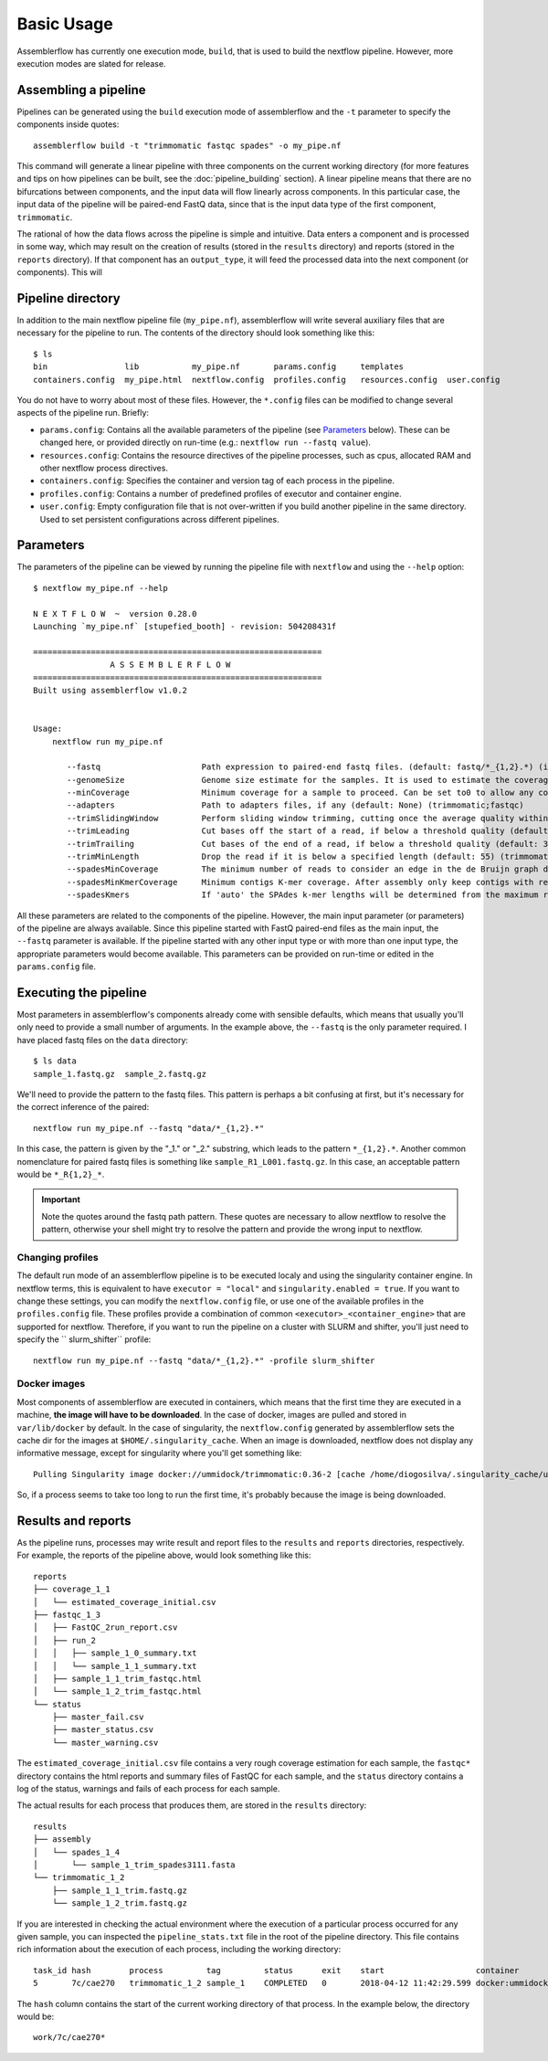 Basic Usage
===========

Assemblerflow has currently one execution mode, ``build``, that is used to
build the nextflow pipeline. However, more execution modes are slated for
release.

Assembling a pipeline
---------------------

Pipelines can be generated using the ``build`` execution mode of assemblerflow
and the ``-t`` parameter to specify the components inside quotes::

    assemblerflow build -t "trimmomatic fastqc spades" -o my_pipe.nf

This command will generate a linear pipeline with three components on the
current working directory (for more features and tips on how pipelines can be
built, see the :doc:`pipeline_building` section). A linear pipeline means that
there are no bifurcations between components, and the input data will flow
linearly across components. In this particular case, the input data of the
pipeline will be paired-end FastQ data, since that is the input data type
of the first component, ``trimmomatic``.

The rational of how the data flows across the pipeline is simple and intuitive.
Data enters a component and is processed in some way, which may result on the
creation of results (stored in the ``results`` directory) and reports (stored
in the ``reports`` directory). If that component has an ``output_type``, it
will feed the processed data into the next component (or components). This
will

Pipeline directory
------------------

In addition to the main nextflow pipeline file (``my_pipe.nf``),
assemblerflow will write several auxiliary files that are necessary for
the pipeline to run. The contents of the directory should look something like
this::

    $ ls
    bin                lib           my_pipe.nf       params.config     templates
    containers.config  my_pipe.html  nextflow.config  profiles.config   resources.config  user.config

You do not have to worry about most of these files. However, the
``*.config`` files can be modified to change several aspects of the pipeline run.
Briefly:

- ``params.config``: Contains all the available parameters of the pipeline (see
  `Parameters`_ below). These can be changed here, or provided directly on
  run-time (e.g.: ``nextflow run --fastq value``).
- ``resources.config``: Contains the resource directives of the pipeline processes,
  such as cpus, allocated RAM and other nextflow process directives.
- ``containers.config``: Specifies the container and version tag of each process
  in the pipeline.
- ``profiles.config``: Contains a number of predefined profiles of executor and
  container engine.
- ``user.config``: Empty configuration file that is not over-written if you build
  another pipeline in the same directory. Used to set persistent configurations
  across different pipelines.

Parameters
----------

The parameters of the pipeline can be viewed by running the pipeline file
with ``nextflow`` and using the ``--help`` option::

    $ nextflow my_pipe.nf --help

    N E X T F L O W  ~  version 0.28.0
    Launching `my_pipe.nf` [stupefied_booth] - revision: 504208431f

    ============================================================
                    A S S E M B L E R F L O W
    ============================================================
    Built using assemblerflow v1.0.2


    Usage:
        nextflow run my_pipe.nf

           --fastq                     Path expression to paired-end fastq files. (default: fastq/*_{1,2}.*) (integrity_coverage)
           --genomeSize                Genome size estimate for the samples. It is used to estimate the coverage and other assembly parameters andchecks (default: 2.1) (integrity_coverage)
           --minCoverage               Minimum coverage for a sample to proceed. Can be set to0 to allow any coverage (default: 15) (integrity_coverage)
           --adapters                  Path to adapters files, if any (default: None) (trimmomatic;fastqc)
           --trimSlidingWindow         Perform sliding window trimming, cutting once the average quality within the window falls below a threshold (default: 5:20) (trimmomatic)
           --trimLeading               Cut bases off the start of a read, if below a threshold quality (default: 3 (trimmomatic)
           --trimTrailing              Cut bases of the end of a read, if below a threshold quality (default: 3) (trimmomatic)
           --trimMinLength             Drop the read if it is below a specified length (default: 55) (trimmomatic)
           --spadesMinCoverage         The minimum number of reads to consider an edge in the de Bruijn graph during the assembly (default: 2) (spades)
           --spadesMinKmerCoverage     Minimum contigs K-mer coverage. After assembly only keep contigs with reported k-mer coverage equal or above this value (default: 2) (spades)
           --spadesKmers               If 'auto' the SPAdes k-mer lengths will be determined from the maximum read length of each assembly. If 'default', SPAdes will use the default k-mer lengths. (default: auto) (spades)

All these parameters are related to the components of the pipeline. However,
the main input parameter (or parameters) of the pipeline are always available.
Since this pipeline started with FastQ paired-end files as the main input,
the ``--fastq`` parameter is available. If the pipeline started with any other
input type or with more than one input type, the appropriate parameters would
become available. This parameters can be provided on run-time or edited in the
``params.config`` file.

Executing the pipeline
----------------------

Most parameters in assemblerflow's components already come with sensible
defaults, which means that usually you'll only need to provide a small number
of arguments. In the example above, the ``--fastq`` is the only parameter
required. I have placed fastq files on the ``data`` directory::

    $ ls data
    sample_1.fastq.gz  sample_2.fastq.gz

We'll need to provide the pattern to the fastq files. This pattern is perhaps
a bit confusing at first, but it's necessary for the correct inference of the
paired::

    nextflow run my_pipe.nf --fastq "data/*_{1,2}.*"

In this case, the pattern is given by the "_1." or "_2." substring, which leads
to the pattern ``*_{1,2}.*``. Another common nomenclature for paired fastq
files is something like ``sample_R1_L001.fastq.gz``. In this case, an
acceptable pattern would be ``*_R{1,2}_*``.

.. important::

    Note the quotes around the fastq path pattern. These quotes are necessary
    to allow nextflow to resolve the pattern, otherwise your shell might try
    to resolve the pattern and provide the wrong input to nextflow.

Changing profiles
:::::::::::::::::

The default run mode of an assemblerflow pipeline is to be executed localy
and using the singularity container engine. In nextflow terms, this is
equivalent to have ``executor = "local"`` and ``singularity.enabled = true``.
If you want to change these settings, you can modify the
``nextflow.config`` file, or use one of the available profiles in the
``profiles.config`` file. These profiles provide a combination of common
``<executor>_<container_engine>`` that are supported for nextflow. Therefore,
if you want to run the pipeline on a cluster with SLURM and shifter, you'll
just need to specify the `` slurm_shifter`` profile::

    nextflow run my_pipe.nf --fastq "data/*_{1,2}.*" -profile slurm_shifter

Docker images
:::::::::::::

Most components of assemblerflow are executed in containers, which means that
the first time they are executed in a machine, **the image will have
to be downloaded**. In the case of docker, images are pulled and stored in
``var/lib/docker`` by default. In the case of singularity, the
``nextflow.config`` generated by assemblerflow sets the cache dir for the
images at ``$HOME/.singularity_cache``. When an image is downloaded, nextflow
does not display any informative message, except for singularity where you'll
get something like::

    Pulling Singularity image docker://ummidock/trimmomatic:0.36-2 [cache /home/diogosilva/.singularity_cache/ummidock-trimmomatic-0.36-2.img]

So, if a process seems to take too long to run the first time, it's probably
because the image is being downloaded.

Results and reports
-------------------

As the pipeline runs, processes may write result and report files to the
``results`` and ``reports`` directories, respectively. For example, the
reports of the pipeline above, would look something like this::

    reports
    ├── coverage_1_1
    │   └── estimated_coverage_initial.csv
    ├── fastqc_1_3
    │   ├── FastQC_2run_report.csv
    │   ├── run_2
    │   │   ├── sample_1_0_summary.txt
    │   │   └── sample_1_1_summary.txt
    │   ├── sample_1_1_trim_fastqc.html
    │   └── sample_1_2_trim_fastqc.html
    └── status
        ├── master_fail.csv
        ├── master_status.csv
        └── master_warning.csv

The ``estimated_coverage_initial.csv`` file contains a very rough coverage
estimation for each sample, the ``fastqc*`` directory contains the html
reports and summary files of FastQC for each sample, and the ``status``
directory contains a log of the status, warnings and fails of each process for
each sample.

The actual results for each process that produces them, are stored in the
``results`` directory::

    results
    ├── assembly
    │   └── spades_1_4
    │       └── sample_1_trim_spades3111.fasta
    └── trimmomatic_1_2
        ├── sample_1_1_trim.fastq.gz
        └── sample_1_2_trim.fastq.gz

If you are interested in checking the actual environment where the execution
of a particular process occurred for any given sample, you can inspected the
``pipeline_stats.txt`` file in the root of the pipeline directory. This file
contains rich information about the execution of each process, including
the working directory::

    task_id hash        process         tag         status      exit    start                   container                           cpus    duration    realtime    queue   %cpu    %mem    rss     vmem
    5       7c/cae270   trimmomatic_1_2 sample_1    COMPLETED   0       2018-04-12 11:42:29.599 docker:ummidock/trimmomatic:0.36-2  2       1m 25s      1m 17s      -       329.3%  1.1%    1.5 GB  33.3 GB

The ``hash`` column contains the start of the current working directory of that
process. In the example below, the directory would be::

    work/7c/cae270*

